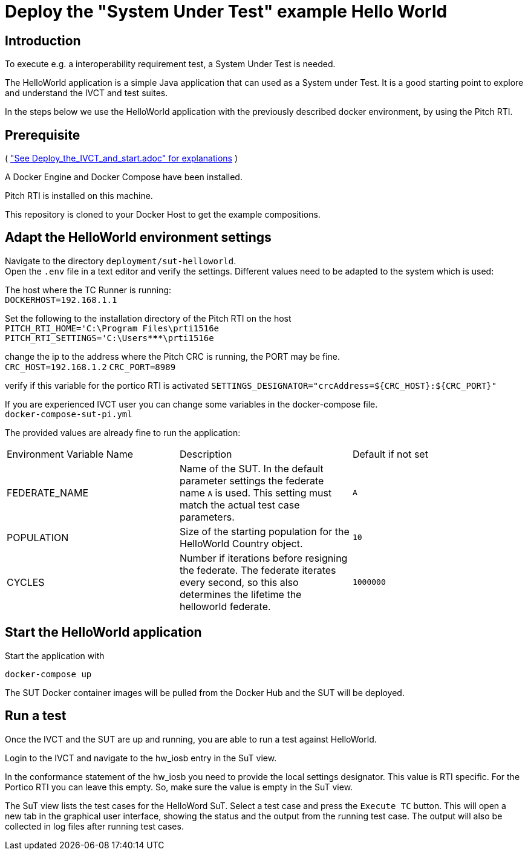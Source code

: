 



= Deploy the "System Under Test" example Hello World 

== Introduction

To execute e.g. a interoperability requirement test, a System Under Test is needed. 

The HelloWorld application is a simple Java application that can used as a System under Test.
It is a good starting point to explore and understand the IVCT and test suites.

In the steps below we use the HelloWorld application with the previously described docker environment,
by using the Pitch RTI.


== Prerequisite

( <<Deploy_the_IVCT_and_start, "See Deploy_the_IVCT_and_start.adoc" for explanations>> )

A Docker Engine and Docker Compose have been installed.

Pitch RTI is installed on this machine.

This repository is cloned to your Docker Host to get the example compositions.

 

== Adapt the HelloWorld environment settings

Navigate to the directory `deployment/sut-helloworld`. +
Open the `.env` file in a text editor and verify the settings.
Different values need to be adapted to the system which is used:

The host where the TC Runner is running: +
 `DOCKERHOST=192.168.1.1`

Set the following to the installation directory of the Pitch RTI on the host +
 `PITCH_RTI_HOME='C:\Program Files\prti1516e` +
 `PITCH_RTI_SETTINGS='C:\Users\*****\prti1516e`

change the ip to the address where the Pitch CRC is running,
 the PORT may be fine. +
 `CRC_HOST=192.168.1.2`
 `CRC_PORT=8989`

verify if this variable for the portico RTI is activated
 `SETTINGS_DESIGNATOR="crcAddress=${CRC_HOST}:${CRC_PORT}"`


If you are experienced IVCT user you can change some variables in the docker-compose file. +
 `docker-compose-sut-pi.yml`
 
The provided values are already fine to run the application:

|===
| Environment Variable Name  | Description | Default if not set
| FEDERATE_NAME              | Name of the SUT. In the default parameter settings the federate name `A` is used. This setting must match the actual test case parameters.  | `A`
| POPULATION                 | Size of the starting population for the HelloWorld Country object.   | `10`
| CYCLES                     | Number if iterations before resigning the federate. The federate iterates every second, so this also determines the lifetime the helloworld federate.    | `1000000`
|===

== Start the HelloWorld application

Start the application with

 docker-compose up

The SUT Docker container images will be pulled from the Docker Hub and the SUT will be deployed.

== Run a test

Once the IVCT and the SUT are up and running, you are able to run a test against HelloWorld.

Login to the IVCT and navigate to the hw_iosb entry in the SuT view.

In the conformance statement of the hw_iosb you need to provide the local settings designator. This value is RTI specific. For the Portico RTI you can leave this empty. So, make sure the value is empty in the SuT view.

The SuT view lists the test cases for the HelloWord SuT. Select a test case and press the `Execute TC` button. This will open a new tab in the graphical user interface, showing the status and the output from the running test case. The output will also be collected in log files after running test cases.
